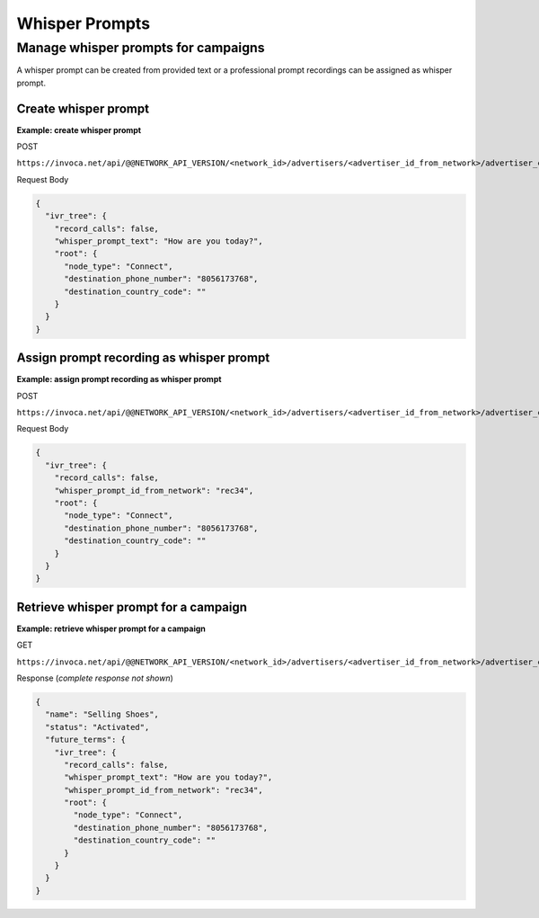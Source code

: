 Whisper Prompts
===============

Manage whisper prompts for campaigns
""""""""""""""""""""""""""""""""""""

A whisper prompt can be created from provided text or a professional prompt recordings can be assigned as whisper prompt.

Create whisper prompt
~~~~~~~~~~~~~~~~~~~~~

**Example: create whisper prompt**

POST

``https://invoca.net/api/@@NETWORK_API_VERSION/<network_id>/advertisers/<advertiser_id_from_network>/advertiser_campaigns/<advertiser_campaign_id_from_network>.json``

Request Body

.. code-block:: json

  {
    "ivr_tree": {
      "record_calls": false,
      "whisper_prompt_text": "How are you today?",
      "root": {
        "node_type": "Connect",
        "destination_phone_number": "8056173768",
        "destination_country_code": ""
      }
    }
  }

Assign prompt recording as whisper prompt
~~~~~~~~~~~~~~~~~~~~~~~~~~~~~~~~~~~~~~~~~

**Example: assign prompt recording as whisper prompt**

POST

``https://invoca.net/api/@@NETWORK_API_VERSION/<network_id>/advertisers/<advertiser_id_from_network>/advertiser_campaigns/<advertiser_campaign_id_from_network>.json``

Request Body

.. code-block:: json

  {
    "ivr_tree": {
      "record_calls": false,
      "whisper_prompt_id_from_network": "rec34",
      "root": {
        "node_type": "Connect",
        "destination_phone_number": "8056173768",
        "destination_country_code": ""
      }
    }
  }

Retrieve whisper prompt for a campaign
~~~~~~~~~~~~~~~~~~~~~~~~~~~~~~~~~~~~~~

**Example: retrieve whisper prompt for a campaign**

GET

``https://invoca.net/api/@@NETWORK_API_VERSION/<network_id>/advertisers/<advertiser_id_from_network>/advertiser_campaigns/<advertiser_campaign_id_from_network>.json``

Response (*complete response not shown*)

.. code-block:: json

  {
    "name": "Selling Shoes",
    "status": "Activated",
    "future_terms": {
      "ivr_tree": {
        "record_calls": false,
        "whisper_prompt_text": "How are you today?",
        "whisper_prompt_id_from_network": "rec34",
        "root": {
          "node_type": "Connect",
          "destination_phone_number": "8056173768",
          "destination_country_code": ""
        }
      }
    }
  }

